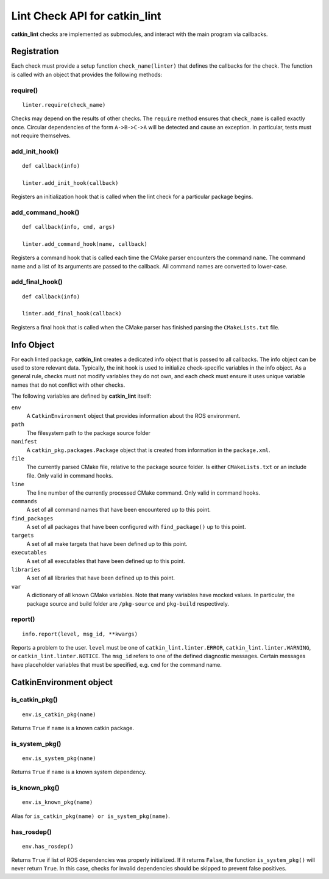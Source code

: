 Lint Check API for catkin_lint
##############################

**catkin_lint** checks are implemented as
submodules, and interact with the main program
via callbacks.

Registration
============

Each check must provide a setup function
``check_name(linter)`` that defines the
callbacks for the check.
The function is called with an object
that provides the following methods:

require()
---------

::

    linter.require(check_name)

Checks may depend on the results of other checks.
The ``require`` method ensures that ``check_name``
is called exactly once. Circular dependencies of the
form ``A->B->C->A`` will be detected and cause an
exception. In particular, tests must not require themselves.


add_init_hook()
---------------

::

    def callback(info)

    linter.add_init_hook(callback)

Registers an initialization hook that is called when
the lint check for a particular package begins.


add_command_hook()
------------------

::

    def callback(info, cmd, args)

    linter.add_command_hook(name, callback)

Registers a command hook that is called each time the
CMake parser encounters the command ``name``. The command
name and a list of its arguments are passed to the callback.
All command names are converted to lower-case.


add_final_hook()
----------------

::

    def callback(info)

    linter.add_final_hook(callback)

Registers a final hook that is called when the CMake parser
has finished parsing the ``CMakeLists.txt`` file.


Info Object
===========

For each linted package, **catkin_lint** creates a
dedicated info object that is passed to all callbacks.
The info object can be used to store relevant data.
Typically, the init hook is used to initialize check-specific
variables in the info object. As a general rule, checks must not
modify variables they do not own, and each check must ensure it
uses unique variable names that do not conflict with other checks.

The following variables are defined by **catkin_lint** itself:

``env``
    A ``CatkinEnvironment`` object that provides information about
    the ROS environment.
``path``
    The filesystem path to the package source folder
``manifest``
    A ``catkin_pkg.packages.Package`` object that is created from
    information in the ``package.xml``.
``file``
    The currently parsed CMake file, relative to the package source
    folder. Is either ``CMakeLists.txt`` or an include file. Only
    valid in command hooks.
``line``
    The line number of the currently processed CMake command. Only
    valid in command hooks.
``commands``
    A set of all command names that have been encountered up to this point.
``find_packages``
    A set of all packages that have been configured with ``find_package()``
    up to this point.
``targets``
    A set of all make targets that have been defined up to this point.
``executables``
    A set of all executables that have been defined up to this point.
``libraries``
    A set of all libraries that have been defined up to this point.
``var``
    A dictionary of all known CMake variables. Note that many variables
    have mocked values. In particular, the package source and build folder
    are ``/pkg-source`` and ``pkg-build`` respectively.


report()
--------

::

    info.report(level, msg_id, **kwargs)

Reports a problem to the user. ``level`` must be one of
``catkin_lint.linter.ERROR``, ``catkin_lint.linter.WARNING``, or
``catkin_lint.linter.NOTICE``. The ``msg_id`` refers to one
of the defined diagnostic messages. Certain messages have placeholder
variables that must be specified, e.g. ``cmd`` for the command name.


CatkinEnvironment object
========================

is_catkin_pkg()
---------------

::

    env.is_catkin_pkg(name)

Returns ``True`` if ``name`` is a known catkin package.


is_system_pkg()
---------------

::

    env.is_system_pkg(name)

Returns ``True`` if ``name`` is a known system dependency.


is_known_pkg()
---------------

::

    env.is_known_pkg(name)

Alias for ``is_catkin_pkg(name) or is_system_pkg(name)``.

has_rosdep()
---------------

::

    env.has_rosdep()

Returns ``True`` if list of ROS dependencies was properly
initialized. If it returns ``False``, the function ``is_system_pkg()``
will never return ``True``. In this case, checks for invalid dependencies 
should be skipped to prevent false positives.

